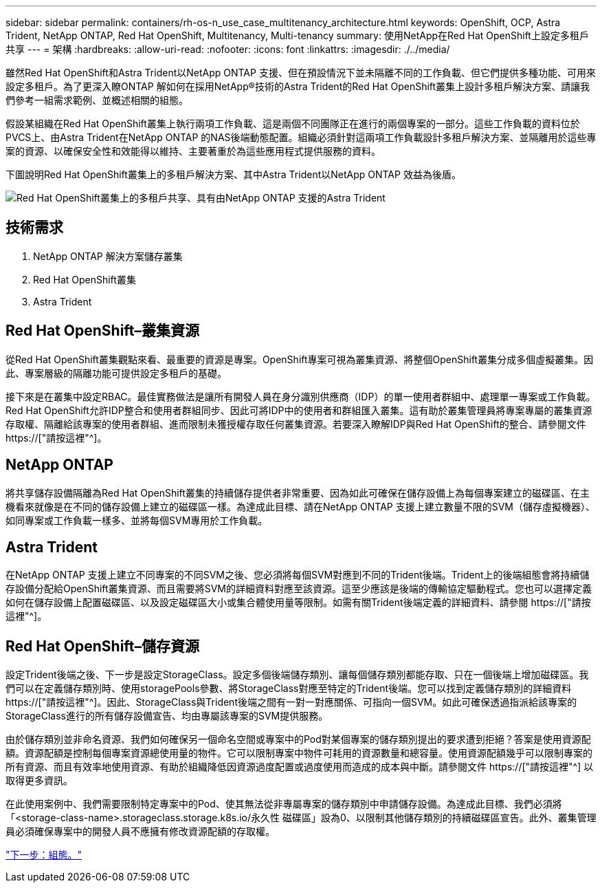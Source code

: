 ---
sidebar: sidebar 
permalink: containers/rh-os-n_use_case_multitenancy_architecture.html 
keywords: OpenShift, OCP, Astra Trident, NetApp ONTAP, Red Hat OpenShift, Multitenancy, Multi-tenancy 
summary: 使用NetApp在Red Hat OpenShift上設定多租戶共享 
---
= 架構
:hardbreaks:
:allow-uri-read: 
:nofooter: 
:icons: font
:linkattrs: 
:imagesdir: ./../media/


雖然Red Hat OpenShift和Astra Trident以NetApp ONTAP 支援、但在預設情況下並未隔離不同的工作負載、但它們提供多種功能、可用來設定多租戶。為了更深入瞭ONTAP 解如何在採用NetApp®技術的Astra Trident的Red Hat OpenShift叢集上設計多租戶解決方案、請讓我們參考一組需求範例、並概述相關的組態。

假設某組織在Red Hat OpenShift叢集上執行兩項工作負載、這是兩個不同團隊正在進行的兩個專案的一部分。這些工作負載的資料位於PVCS上、由Astra Trident在NetApp ONTAP 的NAS後端動態配置。組織必須針對這兩項工作負載設計多租戶解決方案、並隔離用於這些專案的資源、以確保安全性和效能得以維持、主要著重於為這些應用程式提供服務的資料。

下圖說明Red Hat OpenShift叢集上的多租戶解決方案、其中Astra Trident以NetApp ONTAP 效益為後盾。

image::redhat_openshift_image40.jpg[Red Hat OpenShift叢集上的多租戶共享、具有由NetApp ONTAP 支援的Astra Trident]



== 技術需求

. NetApp ONTAP 解決方案儲存叢集
. Red Hat OpenShift叢集
. Astra Trident




== Red Hat OpenShift–叢集資源

從Red Hat OpenShift叢集觀點來看、最重要的資源是專案。OpenShift專案可視為叢集資源、將整個OpenShift叢集分成多個虛擬叢集。因此、專案層級的隔離功能可提供設定多租戶的基礎。

接下來是在叢集中設定RBAC。最佳實務做法是讓所有開發人員在身分識別供應商（IDP）的單一使用者群組中、處理單一專案或工作負載。Red Hat OpenShift允許IDP整合和使用者群組同步、因此可將IDP中的使用者和群組匯入叢集。這有助於叢集管理員將專案專屬的叢集資源存取權、隔離給該專案的使用者群組、進而限制未獲授權存取任何叢集資源。若要深入瞭解IDP與Red Hat OpenShift的整合、請參閱文件 https://["請按這裡"^]。



== NetApp ONTAP

將共享儲存設備隔離為Red Hat OpenShift叢集的持續儲存提供者非常重要、因為如此可確保在儲存設備上為每個專案建立的磁碟區、在主機看來就像是在不同的儲存設備上建立的磁碟區一樣。為達成此目標、請在NetApp ONTAP 支援上建立數量不限的SVM（儲存虛擬機器）、如同專案或工作負載一樣多、並將每個SVM專用於工作負載。



== Astra Trident

在NetApp ONTAP 支援上建立不同專案的不同SVM之後、您必須將每個SVM對應到不同的Trident後端。Trident上的後端組態會將持續儲存設備分配給OpenShift叢集資源、而且需要將SVM的詳細資料對應至該資源。這至少應該是後端的傳輸協定驅動程式。您也可以選擇定義如何在儲存設備上配置磁碟區、以及設定磁碟區大小或集合體使用量等限制。如需有關Trident後端定義的詳細資料、請參閱 https://["請按這裡"^]。



== Red Hat OpenShift–儲存資源

設定Trident後端之後、下一步是設定StorageClass。設定多個後端儲存類別、讓每個儲存類別都能存取、只在一個後端上增加磁碟區。我們可以在定義儲存類別時、使用storagePools參數、將StorageClass對應至特定的Trident後端。您可以找到定義儲存類別的詳細資料 https://["請按這裡"^]。因此、StorageClass與Trident後端之間有一對一對應關係、可指向一個SVM。如此可確保透過指派給該專案的StorageClass進行的所有儲存設備宣告、均由專屬該專案的SVM提供服務。

由於儲存類別並非命名資源、我們如何確保另一個命名空間或專案中的Pod對某個專案的儲存類別提出的要求遭到拒絕？答案是使用資源配額。資源配額是控制每個專案資源總使用量的物件。它可以限制專案中物件可耗用的資源數量和總容量。使用資源配額幾乎可以限制專案的所有資源、而且有效率地使用資源、有助於組織降低因資源過度配置或過度使用而造成的成本與中斷。請參閱文件 https://["請按這裡"^] 以取得更多資訊。

在此使用案例中、我們需要限制特定專案中的Pod、使其無法從非專屬專案的儲存類別中申請儲存設備。為達成此目標、我們必須將「<storage-class-name>.storageclass.storage.k8s.io/永久性 磁碟區」設為0、以限制其他儲存類別的持續磁碟區宣告。此外、叢集管理員必須確保專案中的開發人員不應擁有修改資源配額的存取權。

link:rh-os-n_use_case_multitenancy_configuration.html["下一步：組態。"]
